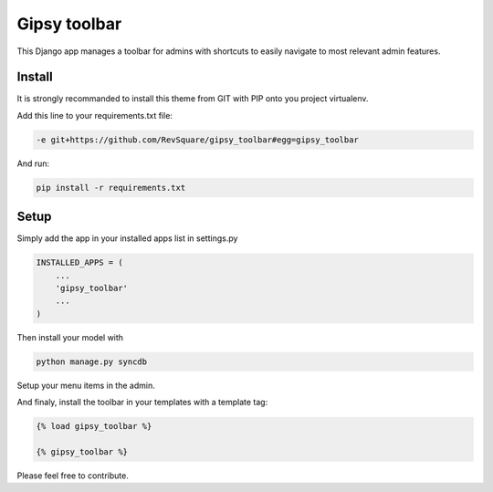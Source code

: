 #############
Gipsy toolbar
#############

This Django app manages a toolbar for admins with shortcuts to easily navigate to most relevant admin features.

*******
Install
*******

It is strongly recommanded to install this theme from GIT with PIP onto you project virtualenv.

Add this line to your requirements.txt file:

.. code-block::  shell-session

    -e git+https://github.com/RevSquare/gipsy_toolbar#egg=gipsy_toolbar

And run:

.. code-block::  shell-session

    pip install -r requirements.txt

*****
Setup
*****

Simply add the app in your installed apps list in settings.py

.. code-block::  python

    INSTALLED_APPS = (
        ...
        'gipsy_toolbar'
        ...
    )

Then install your model with 

.. code-block::  shell

    python manage.py syncdb
    
    
Setup your menu items in the admin.

And finaly, install the toolbar in your templates with a template tag:

.. code-block::  html

    {% load gipsy_toolbar %}
    
    {% gipsy_toolbar %}

Please feel free to contribute.
